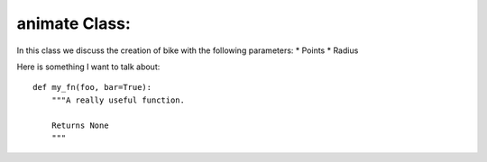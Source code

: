 animate Class: 
======================================

In this class we discuss the creation of bike with the following parameters:
* Points
* Radius

Here is something I want to talk about::

    def my_fn(foo, bar=True):
        """A really useful function.

        Returns None
        """ 
